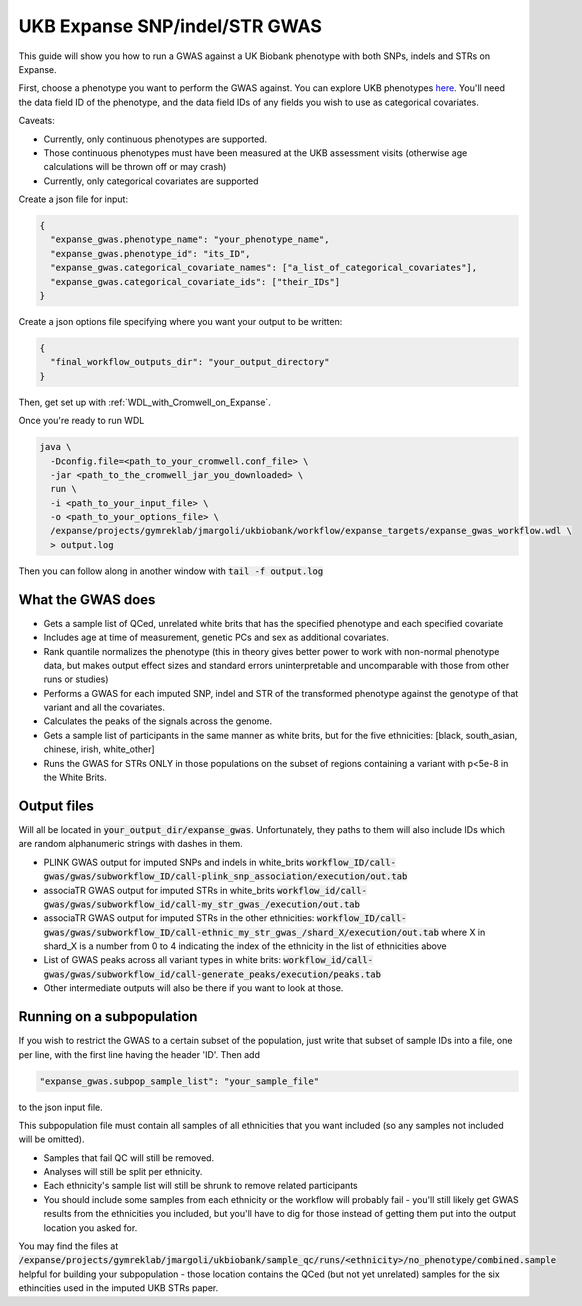 UKB Expanse SNP/indel/STR GWAS
==============================

This guide will show you how to run a GWAS against a UK Biobank phenotype
with both SNPs, indels and STRs on Expanse.

First, choose a phenotype you want to perform the GWAS against.
You can explore UKB phenotypes `here <https://biobank.ndph.ox.ac.uk/showcase/index.cgi>`__.
You'll need the data field ID of the phenotype, and the data field IDs of any fields
you wish to use as categorical covariates.

Caveats:

* Currently, only continuous phenotypes are supported.
* Those continuous phenotypes must have been measured at the UKB assessment visits
  (otherwise age calculations will be thrown off or may crash)
* Currently, only categorical covariates are supported

Create a json file for input:

.. code-block:: json

  {
    "expanse_gwas.phenotype_name": "your_phenotype_name",
    "expanse_gwas.phenotype_id": "its_ID",
    "expanse_gwas.categorical_covariate_names": ["a_list_of_categorical_covariates"],
    "expanse_gwas.categorical_covariate_ids": ["their_IDs"]
  }

Create a json options file specifying where you want your output to be written:

.. code-block:: json

  {
    "final_workflow_outputs_dir": "your_output_directory"
  }


Then, get set up with :ref:`WDL_with_Cromwell_on_Expanse`.

Once you're ready to run WDL

.. code-block:: bash

  java \
    -Dconfig.file=<path_to_your_cromwell.conf_file> \
    -jar <path_to_the_cromwell_jar_you_downloaded> \
    run \
    -i <path_to_your_input_file> \
    -o <path_to_your_options_file> \
    /expanse/projects/gymreklab/jmargoli/ukbiobank/workflow/expanse_targets/expanse_gwas_workflow.wdl \
    > output.log

Then you can follow along in another window with :code:`tail -f output.log`

What the GWAS does
------------------

* Gets a sample list of QCed, unrelated white brits that has the specified phenotype and each specified covariate
* Includes age at time of measurement, genetic PCs and sex as additional covariates.
* Rank quantile normalizes the phenotype (this in theory gives better power to work with non-normal phenotype data,
  but makes output effect sizes and standard errors uninterpretable and uncomparable with those from other runs or studies)
* Performs a GWAS for each imputed SNP, indel and STR of the transformed phenotype against the genotype of that variant
  and all the covariates.
* Calculates the peaks of the signals across the genome.
* Gets a sample list of participants in the same manner as white brits, but for the five ethnicities:
  [black, south_asian, chinese, irish, white_other]
* Runs the GWAS for STRs ONLY in those populations on the subset of regions containing a variant with p<5e-8 in the White Brits.

Output files
------------

Will all be located in :code:`your_output_dir/expanse_gwas`. Unfortunately, they paths to them
will also include IDs which are random alphanumeric strings with dashes in them.

* PLINK GWAS output for imputed SNPs and indels in white_brits :code:`workflow_ID/call-gwas/gwas/subworkflow_ID/call-plink_snp_association/execution/out.tab`
* associaTR GWAS output for imputed STRs in white_brits :code:`workflow_id/call-gwas/gwas/subworkflow_id/call-my_str_gwas_/execution/out.tab`
* associaTR GWAS output for imputed STRs in the other ethnicities:
  :code:`workflow_ID/call-gwas/gwas/subworkflow_ID/call-ethnic_my_str_gwas_/shard_X/execution/out.tab` where X in shard_X is a number from 0 to 4 indicating
  the index of the ethnicity in the list of ethnicities above
* List of GWAS peaks across all variant types in white brits: :code:`workflow_id/call-gwas/gwas/subworkflow_id/call-generate_peaks/execution/peaks.tab`
* Other intermediate outputs will also be there if you want to look at those.

Running on a subpopulation
--------------------------

If you wish to restrict the GWAS to a certain subset of the population, just write that subset
of sample IDs into a file, one per line, with the first line having the header 'ID'. Then add

.. code-block:: json

  "expanse_gwas.subpop_sample_list": "your_sample_file"

to the json input file.

This subpopulation file must contain all samples of all ethnicities that you want included
(so any samples not included will be omitted).

* Samples that fail QC will still be removed.
* Analyses will still be split per ethnicity.
* Each ethnicity's sample list will still be shrunk to remove related participants
* You should include some samples from each ethnicity or the workflow will probably fail
  - you'll still likely get GWAS results from the ethnicities you included, but you'll have to dig for those
  instead of getting them put into the output location you asked for.

You may find the files at :code:`/expanse/projects/gymreklab/jmargoli/ukbiobank/sample_qc/runs/<ethnicity>/no_phenotype/combined.sample`
helpful for building your subpopulation - those location contains the QCed (but not yet unrelated) samples for the six ethincities used in the imputed UKB STRs paper.
